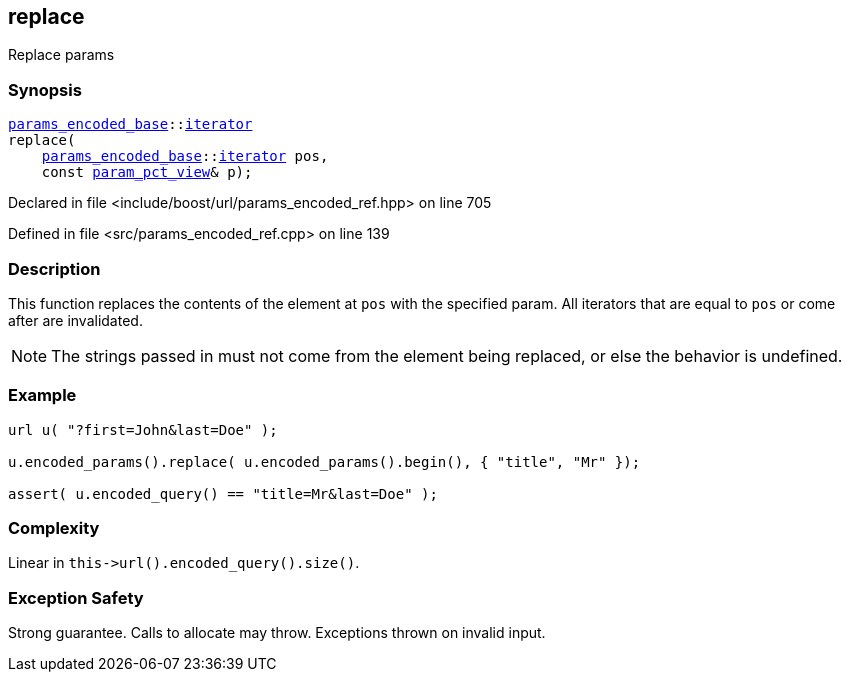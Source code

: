 :relfileprefix: ../../../
[#F28B9F260B53F7C9A88D955BF9053CCDE8701D3C]
== replace

pass:v,q[Replace params]


=== Synopsis

[source,cpp,subs="verbatim,macros,-callouts"]
----
xref:reference/boost/urls/params_encoded_base.adoc[params_encoded_base]::xref:reference/boost/urls/params_encoded_base/iterator.adoc[iterator]
replace(
    xref:reference/boost/urls/params_encoded_base.adoc[params_encoded_base]::xref:reference/boost/urls/params_encoded_base/iterator.adoc[iterator] pos,
    const xref:reference/boost/urls/param_pct_view.adoc[param_pct_view]& p);
----

Declared in file <include/boost/url/params_encoded_ref.hpp> on line 705

Defined in file <src/params_encoded_ref.cpp> on line 139

=== Description

pass:v,q[This function replaces the contents] pass:v,q[of the element at `pos` with the]
pass:v,q[specified param.]
pass:v,q[All iterators that are equal to]
pass:v,q[`pos` or come after are invalidated.]
[NOTE]
pass:v,q[The strings passed in must not come]
pass:v,q[from the element being replaced,]
pass:v,q[or else the behavior is undefined.]

=== Example
[,cpp]
----
url u( "?first=John&last=Doe" );

u.encoded_params().replace( u.encoded_params().begin(), { "title", "Mr" });

assert( u.encoded_query() == "title=Mr&last=Doe" );
----

=== Complexity
pass:v,q[Linear in `this->url().encoded_query().size()`.]

=== Exception Safety
pass:v,q[Strong guarantee.]
pass:v,q[Calls to allocate may throw.]
pass:v,q[Exceptions thrown on invalid input.]


